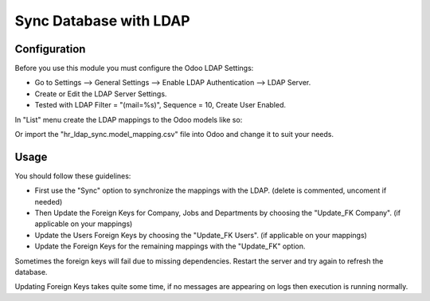 ================================
Sync Database with LDAP
================================

Configuration
-------------

Before you use this module you must configure the Odoo LDAP Settings:

- Go to Settings --> General Settings --> Enable LDAP Authentication --> LDAP Server.
- Create or Edit the LDAP Server Settings.
- Tested with LDAP Filter = "(mail=%s)", Sequence = 10, Create User Enabled.

In "List" menu create the LDAP mappings to the Odoo models like so:

.. image:: https://raw.githubusercontent.com/DECSIS/odoo_sync_ldap/11.0/images/mapping_example.png

Or import the "hr_ldap_sync.model_mapping.csv" file into Odoo and change it to suit your needs.

Usage
-----

You should follow these guidelines:

- First use the "Sync" option to synchronize the mappings with the LDAP. (delete is commented, uncoment if needed)
- Then Update the Foreign Keys for Company, Jobs and Departments by choosing the "Update_FK Company". (if applicable on your mappings)
- Update the Users Foreign Keys by choosing the "Update_FK Users". (if applicable on your mappings)
- Update the Foreign Keys for the remaining mappings with the "Update_FK" option.

Sometimes the foreign keys will fail due to missing dependencies. Restart the
server and try again to refresh the database.

Updating Foreign Keys takes quite some time, if no messages are appearing on
logs then execution is running normally.

